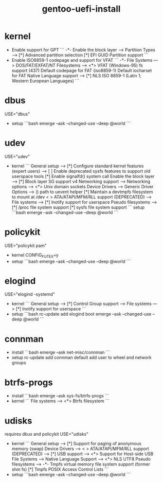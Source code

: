 :PROPERTIES:
:ID:       ec3f14ca-0659-49c2-a0f8-856e2600bea2
:END:
#+title: gentoo-uefi-install

* kernel
- Enable support for GPT
    ```
    -*- Enable the block layer --->
       Partition Types --->
          [*] Advanced partition selection
          [*] EFI GUID Partition support
    ```
- Enable ISO8859-1 codepage and support for VFAT
    ```
    -*- File Systems --->
       DOS/FAT/EXFAT/NT Filesystems  --->
          <*> VFAT (Windows-95) fs support
          (437) Default codepage for FAT
          (iso8859-1) Default iocharset for FAT
       Native Language support --->
          [*] NLS ISO 8859-1  (Latin 1; Western European Languages)
    ```

* dbus
USE="dbus"
- setup
  ```bash
  emerge --ask --changed-use --deep @world
  ```

* udev
USE="udev"
- kernel
  ```
  General setup  --->
      [*] Configure standard kernel features (expert users)  --->
          [ ] Enable deprecated sysfs features to support old userspace tools
          [*] Enable signalfd() system call
  Enable the block layer  --->
      [*] Block layer SG support v4
  Networking support  --->
      Networking options  --->
          <*> Unix domain sockets
  Device Drivers  --->
      Generic Driver Options  --->
          ()  path to uevent helper
          [*] Maintain a devtmpfs filesystem to mount at /dev
      < > ATA/ATAPI/MFM/RLL support (DEPRECATED)  --->
  File systems  --->
      [*] Inotify support for userspace
      Pseudo filesystems --->
          [*] /proc file system support
          [*] sysfs file system support
  ```
 setup
   ```bash
   emerge --ask --changed-use --deep @world
   ```

* policykit
USE="policykit pam"
- kernel
  CONFIG_FUTEX=y
- setup
  ```bash
  emerge --ask --changed-use --deep @world
  ```

* elogind
USE="elogind -systemd"
- kernel
   ```
   General setup  --->
       [*] Control Group support  --->
   File systems  --->
       [*] Inotify support for userspace
   ```
- setup
  ```bash
  rc-update add elogind boot
  emerge --ask --changed-use --deep @world
  ```

* connman
- install
   ```bash
   emerge --ask net-misc/connman
   ```
- setup
   rc-update add connman default
   add user to wheel and network groups

* btrfs-progs
- install
   ```bash
   emerge --ask sys-fs/btrfs-progs
   ```
- kernel
   ```
   File systems  --->
       <*> Btrfs filesystem
   ```

* udisks
requires dbus and policykit
USE="udisks"
- kernel
    ```
    General setup  --->
        [*] Support for paging of anonymous memory (swap)
    Device Drivers  --->
        < > ATA/ATAPI/MFM/RLL support (DEPRECATED)  --->
        [*] USB support  --->
            <*>   Support for Host-side USB
    File Systems -->
        Native Language Support -->
            <*> NLS UTF8
        Pseudo filesystems  --->
            -*- Tmpfs virtual memory file system support (former shm fs)
            [*]   Tmpfs POSIX Access Control Lists
    ```
- setup
    ```bash
    emerge --ask --changed-use --deep @world
    ```
